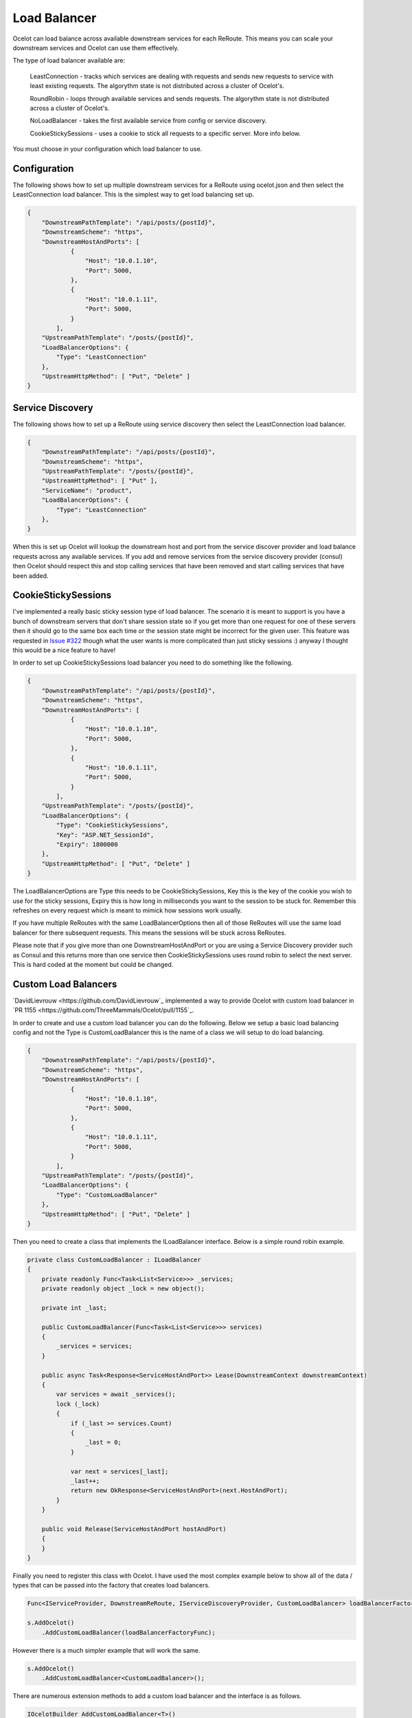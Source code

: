 Load Balancer
=============

Ocelot can load balance across available downstream services for each ReRoute. This means you can scale your downstream services and Ocelot can use them effectively.

The type of load balancer available are:
    
    LeastConnection - tracks which services are dealing with requests and sends new requests to service with least existing requests. The algorythm state is not distributed across a cluster of Ocelot's.

    RoundRobin - loops through available services and sends requests. The algorythm state is not distributed across a cluster of Ocelot's.
    
    NoLoadBalancer - takes the first available service from config or service discovery.

    CookieStickySessions - uses a cookie to stick all requests to a specific server. More info below.

You must choose in your configuration which load balancer to use.

Configuration
^^^^^^^^^^^^^

The following shows how to set up multiple downstream services for a ReRoute using ocelot.json and then select the LeastConnection load balancer. This is the simplest way to get load balancing set up.

.. code-block:: json

    {
        "DownstreamPathTemplate": "/api/posts/{postId}",
        "DownstreamScheme": "https",
        "DownstreamHostAndPorts": [
                {
                    "Host": "10.0.1.10",
                    "Port": 5000,
                },
                {
                    "Host": "10.0.1.11",
                    "Port": 5000,
                }
            ],
        "UpstreamPathTemplate": "/posts/{postId}",
        "LoadBalancerOptions": {
            "Type": "LeastConnection"
        },
        "UpstreamHttpMethod": [ "Put", "Delete" ]
    }


Service Discovery
^^^^^^^^^^^^^^^^^

The following shows how to set up a ReRoute using service discovery then select the LeastConnection load balancer.

.. code-block:: json

    {
        "DownstreamPathTemplate": "/api/posts/{postId}",
        "DownstreamScheme": "https",
        "UpstreamPathTemplate": "/posts/{postId}",
        "UpstreamHttpMethod": [ "Put" ],
        "ServiceName": "product",
        "LoadBalancerOptions": {
            "Type": "LeastConnection"
        },
    }

When this is set up Ocelot will lookup the downstream host and port from the service discover provider and load balance requests across any available services. If you add and remove services from the 
service discovery provider (consul) then Ocelot should respect this and stop calling services that have been removed and start calling services that have been added.

CookieStickySessions
^^^^^^^^^^^^^^^^^^^^

I've implemented a really basic sticky session type of load balancer. The scenario it is meant to support is you have a bunch of downstream 
servers that don't share session state so if you get more than one request for one of these servers then it should go to the same box each 
time or the session state might be incorrect for the given user. This feature was requested in `Issue #322 <https://github.com/ThreeMammals/Ocelot/issues/322>`_
though what the user wants is more complicated than just sticky sessions :) anyway I thought this would be a nice feature to have!

In order to set up CookieStickySessions load balancer you need to do something like the following.

.. code-block:: json

    {
        "DownstreamPathTemplate": "/api/posts/{postId}",
        "DownstreamScheme": "https",
        "DownstreamHostAndPorts": [
                {
                    "Host": "10.0.1.10",
                    "Port": 5000,
                },
                {
                    "Host": "10.0.1.11",
                    "Port": 5000,
                }
            ],
        "UpstreamPathTemplate": "/posts/{postId}",
        "LoadBalancerOptions": {
            "Type": "CookieStickySessions",
            "Key": "ASP.NET_SessionId",
            "Expiry": 1800000
        },
        "UpstreamHttpMethod": [ "Put", "Delete" ]
    }

The LoadBalancerOptions are Type this needs to be CookieStickySessions, Key this is the key of the cookie you 
wish to use for the sticky sessions, Expiry this is how long in milliseconds you want to the session to be stuck for. Remember this 
refreshes on every request which is meant to mimick how sessions work usually.

If you have multiple ReRoutes with the same LoadBalancerOptions then all of those ReRoutes will use the same load balancer for there 
subsequent requests. This means the sessions will be stuck across ReRoutes.

Please note that if you give more than one DownstreamHostAndPort or you are using a Service Discovery provider such as Consul 
and this returns more than one service then CookieStickySessions uses round robin to select the next server. This is hard coded at the 
moment but could be changed.

Custom Load Balancers
^^^^^^^^^^^^^^^^^^^^

`DavidLievrouw <https://github.com/DavidLievrouw`_ implemented a way to provide Ocelot with custom load balancer in `PR 1155 <https://github.com/ThreeMammals/Ocelot/pull/1155`_.

In order to create and use a custom load balancer you can do the following. Below we setup a basic load balancing config and not the Type is CustomLoadBalancer this is the name of a class we will
setup to do load balancing.

.. code-block:: json

    {
        "DownstreamPathTemplate": "/api/posts/{postId}",
        "DownstreamScheme": "https",
        "DownstreamHostAndPorts": [
                {
                    "Host": "10.0.1.10",
                    "Port": 5000,
                },
                {
                    "Host": "10.0.1.11",
                    "Port": 5000,
                }
            ],
        "UpstreamPathTemplate": "/posts/{postId}",
        "LoadBalancerOptions": {
            "Type": "CustomLoadBalancer"
        },
        "UpstreamHttpMethod": [ "Put", "Delete" ]
    }


Then you need to create a class that implements the ILoadBalancer interface. Below is a simple round robin example.

.. code-block:: csharp

        private class CustomLoadBalancer : ILoadBalancer
        {
            private readonly Func<Task<List<Service>>> _services;
            private readonly object _lock = new object();

            private int _last;

            public CustomLoadBalancer(Func<Task<List<Service>>> services)
            {
                _services = services;
            }

            public async Task<Response<ServiceHostAndPort>> Lease(DownstreamContext downstreamContext)
            {
                var services = await _services();
                lock (_lock)
                {
                    if (_last >= services.Count)
                    {
                        _last = 0;
                    }

                    var next = services[_last];
                    _last++;
                    return new OkResponse<ServiceHostAndPort>(next.HostAndPort);
                }
            }

            public void Release(ServiceHostAndPort hostAndPort)
            {
            }
        }

Finally you need to register this class with Ocelot. I have used the most complex example below to show all of the data / types that can be passed into the factory that creates load balancers.

.. code-block:: csharp

            Func<IServiceProvider, DownstreamReRoute, IServiceDiscoveryProvider, CustomLoadBalancer> loadBalancerFactoryFunc = (serviceProvider, reRoute, serviceDiscoveryProvider) => new CustomLoadBalancer(serviceDiscoveryProvider.Get);

            s.AddOcelot()
                .AddCustomLoadBalancer(loadBalancerFactoryFunc);

However there is a much simpler example that will work the same.

.. code-block:: csharp

            s.AddOcelot()
                .AddCustomLoadBalancer<CustomLoadBalancer>();

There are numerous extension methods to add a custom load balancer and the interface is as follows.

.. code-block:: csharp

        IOcelotBuilder AddCustomLoadBalancer<T>()
            where T : ILoadBalancer, new();

         IOcelotBuilder AddCustomLoadBalancer<T>(Func<T> loadBalancerFactoryFunc)
            where T : ILoadBalancer;

         IOcelotBuilder AddCustomLoadBalancer<T>(Func<IServiceProvider, T> loadBalancerFactoryFunc)
            where T : ILoadBalancer;

         IOcelotBuilder AddCustomLoadBalancer<T>(
            Func<DownstreamReRoute, IServiceDiscoveryProvider, T> loadBalancerFactoryFunc)
            where T : ILoadBalancer;

         IOcelotBuilder AddCustomLoadBalancer<T>(
            Func<IServiceProvider, DownstreamReRoute, IServiceDiscoveryProvider, T> loadBalancerFactoryFunc)
            where T : ILoadBalancer;

When you enable custom load balancers Ocelot looks up your load balancer by its class name when it decides if it should do load balancing. If it finds a match it will use your load balaner to load balance. If Ocelot cannot match the load balancer type in your configuration with the name of registered load balancer class then you will receive a HTTP 500 internal server error. If your load balancer factory throw an exception when Ocelot calls it you will receive a HTTP 500 internal server error.

Remember if you specify no load balancer in your config Ocelot will not try and load balance.